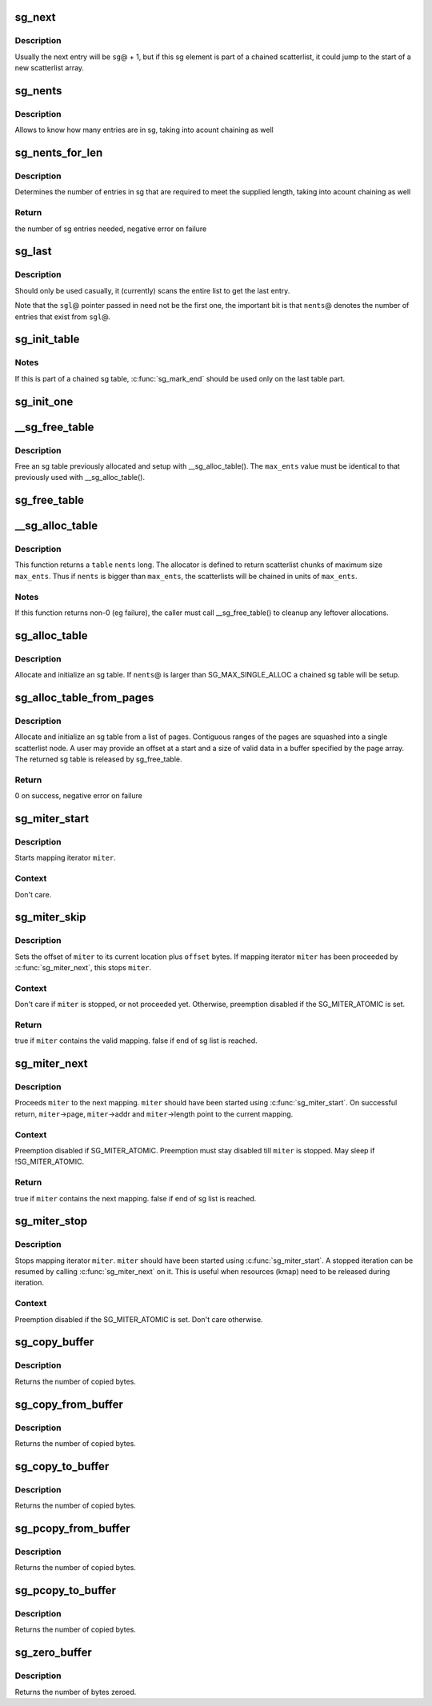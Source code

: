 .. -*- coding: utf-8; mode: rst -*-
.. src-file: lib/scatterlist.c

.. _`sg_next`:

sg_next
=======

.. c:function:: struct scatterlist *sg_next(struct scatterlist *sg)

    return the next scatterlist entry in a list

    :param struct scatterlist \*sg:
        The current sg entry

.. _`sg_next.description`:

Description
-----------

Usually the next entry will be \ ``sg``\ @ + 1, but if this sg element is part
of a chained scatterlist, it could jump to the start of a new
scatterlist array.

.. _`sg_nents`:

sg_nents
========

.. c:function:: int sg_nents(struct scatterlist *sg)

    return total count of entries in scatterlist

    :param struct scatterlist \*sg:
        The scatterlist

.. _`sg_nents.description`:

Description
-----------

Allows to know how many entries are in sg, taking into acount
chaining as well

.. _`sg_nents_for_len`:

sg_nents_for_len
================

.. c:function:: int sg_nents_for_len(struct scatterlist *sg, u64 len)

    return total count of entries in scatterlist needed to satisfy the supplied length

    :param struct scatterlist \*sg:
        The scatterlist

    :param u64 len:
        The total required length

.. _`sg_nents_for_len.description`:

Description
-----------

Determines the number of entries in sg that are required to meet
the supplied length, taking into acount chaining as well

.. _`sg_nents_for_len.return`:

Return
------

the number of sg entries needed, negative error on failure

.. _`sg_last`:

sg_last
=======

.. c:function:: struct scatterlist *sg_last(struct scatterlist *sgl, unsigned int nents)

    return the last scatterlist entry in a list

    :param struct scatterlist \*sgl:
        First entry in the scatterlist

    :param unsigned int nents:
        Number of entries in the scatterlist

.. _`sg_last.description`:

Description
-----------

Should only be used casually, it (currently) scans the entire list
to get the last entry.

Note that the \ ``sgl``\ @ pointer passed in need not be the first one,
the important bit is that \ ``nents``\ @ denotes the number of entries that
exist from \ ``sgl``\ @.

.. _`sg_init_table`:

sg_init_table
=============

.. c:function:: void sg_init_table(struct scatterlist *sgl, unsigned int nents)

    Initialize SG table

    :param struct scatterlist \*sgl:
        The SG table

    :param unsigned int nents:
        Number of entries in table

.. _`sg_init_table.notes`:

Notes
-----

If this is part of a chained sg table, \ :c:func:`sg_mark_end`\  should be
used only on the last table part.

.. _`sg_init_one`:

sg_init_one
===========

.. c:function:: void sg_init_one(struct scatterlist *sg, const void *buf, unsigned int buflen)

    Initialize a single entry sg list

    :param struct scatterlist \*sg:
        SG entry

    :param const void \*buf:
        Virtual address for IO

    :param unsigned int buflen:
        IO length

.. _`__sg_free_table`:

__sg_free_table
===============

.. c:function:: void __sg_free_table(struct sg_table *table, unsigned int max_ents, bool skip_first_chunk, sg_free_fn *free_fn)

    Free a previously mapped sg table

    :param struct sg_table \*table:
        The sg table header to use

    :param unsigned int max_ents:
        The maximum number of entries per single scatterlist

    :param bool skip_first_chunk:
        don't free the (preallocated) first scatterlist chunk

    :param sg_free_fn \*free_fn:
        Free function

.. _`__sg_free_table.description`:

Description
-----------

Free an sg table previously allocated and setup with
\__sg_alloc_table().  The \ ``max_ents``\  value must be identical to
that previously used with \__sg_alloc_table().

.. _`sg_free_table`:

sg_free_table
=============

.. c:function:: void sg_free_table(struct sg_table *table)

    Free a previously allocated sg table

    :param struct sg_table \*table:
        The mapped sg table header

.. _`__sg_alloc_table`:

__sg_alloc_table
================

.. c:function:: int __sg_alloc_table(struct sg_table *table, unsigned int nents, unsigned int max_ents, struct scatterlist *first_chunk, gfp_t gfp_mask, sg_alloc_fn *alloc_fn)

    Allocate and initialize an sg table with given allocator

    :param struct sg_table \*table:
        The sg table header to use

    :param unsigned int nents:
        Number of entries in sg list

    :param unsigned int max_ents:
        The maximum number of entries the allocator returns per call

    :param struct scatterlist \*first_chunk:
        *undescribed*

    :param gfp_t gfp_mask:
        GFP allocation mask

    :param sg_alloc_fn \*alloc_fn:
        Allocator to use

.. _`__sg_alloc_table.description`:

Description
-----------

This function returns a \ ``table``\  \ ``nents``\  long. The allocator is
defined to return scatterlist chunks of maximum size \ ``max_ents``\ .
Thus if \ ``nents``\  is bigger than \ ``max_ents``\ , the scatterlists will be
chained in units of \ ``max_ents``\ .

.. _`__sg_alloc_table.notes`:

Notes
-----

If this function returns non-0 (eg failure), the caller must call
\__sg_free_table() to cleanup any leftover allocations.

.. _`sg_alloc_table`:

sg_alloc_table
==============

.. c:function:: int sg_alloc_table(struct sg_table *table, unsigned int nents, gfp_t gfp_mask)

    Allocate and initialize an sg table

    :param struct sg_table \*table:
        The sg table header to use

    :param unsigned int nents:
        Number of entries in sg list

    :param gfp_t gfp_mask:
        GFP allocation mask

.. _`sg_alloc_table.description`:

Description
-----------

Allocate and initialize an sg table. If \ ``nents``\ @ is larger than
SG_MAX_SINGLE_ALLOC a chained sg table will be setup.

.. _`sg_alloc_table_from_pages`:

sg_alloc_table_from_pages
=========================

.. c:function:: int sg_alloc_table_from_pages(struct sg_table *sgt, struct page **pages, unsigned int n_pages, unsigned long offset, unsigned long size, gfp_t gfp_mask)

    Allocate and initialize an sg table from an array of pages

    :param struct sg_table \*sgt:
        The sg table header to use

    :param struct page \*\*pages:
        Pointer to an array of page pointers

    :param unsigned int n_pages:
        Number of pages in the pages array

    :param unsigned long offset:
        Offset from start of the first page to the start of a buffer

    :param unsigned long size:
        Number of valid bytes in the buffer (after offset)

    :param gfp_t gfp_mask:
        GFP allocation mask

.. _`sg_alloc_table_from_pages.description`:

Description
-----------

Allocate and initialize an sg table from a list of pages. Contiguous
ranges of the pages are squashed into a single scatterlist node. A user
may provide an offset at a start and a size of valid data in a buffer
specified by the page array. The returned sg table is released by
sg_free_table.

.. _`sg_alloc_table_from_pages.return`:

Return
------

0 on success, negative error on failure

.. _`sg_miter_start`:

sg_miter_start
==============

.. c:function:: void sg_miter_start(struct sg_mapping_iter *miter, struct scatterlist *sgl, unsigned int nents, unsigned int flags)

    start mapping iteration over a sg list

    :param struct sg_mapping_iter \*miter:
        sg mapping iter to be started

    :param struct scatterlist \*sgl:
        sg list to iterate over

    :param unsigned int nents:
        number of sg entries

    :param unsigned int flags:
        *undescribed*

.. _`sg_miter_start.description`:

Description
-----------

Starts mapping iterator \ ``miter``\ .

.. _`sg_miter_start.context`:

Context
-------

Don't care.

.. _`sg_miter_skip`:

sg_miter_skip
=============

.. c:function:: bool sg_miter_skip(struct sg_mapping_iter *miter, off_t offset)

    reposition mapping iterator

    :param struct sg_mapping_iter \*miter:
        sg mapping iter to be skipped

    :param off_t offset:
        number of bytes to plus the current location

.. _`sg_miter_skip.description`:

Description
-----------

Sets the offset of \ ``miter``\  to its current location plus \ ``offset``\  bytes.
If mapping iterator \ ``miter``\  has been proceeded by \ :c:func:`sg_miter_next`\ , this
stops \ ``miter``\ .

.. _`sg_miter_skip.context`:

Context
-------

Don't care if \ ``miter``\  is stopped, or not proceeded yet.
Otherwise, preemption disabled if the SG_MITER_ATOMIC is set.

.. _`sg_miter_skip.return`:

Return
------

true if \ ``miter``\  contains the valid mapping.  false if end of sg
list is reached.

.. _`sg_miter_next`:

sg_miter_next
=============

.. c:function:: bool sg_miter_next(struct sg_mapping_iter *miter)

    proceed mapping iterator to the next mapping

    :param struct sg_mapping_iter \*miter:
        sg mapping iter to proceed

.. _`sg_miter_next.description`:

Description
-----------

Proceeds \ ``miter``\  to the next mapping.  \ ``miter``\  should have been started
using \ :c:func:`sg_miter_start`\ .  On successful return, \ ``miter``\ ->page,
\ ``miter``\ ->addr and \ ``miter``\ ->length point to the current mapping.

.. _`sg_miter_next.context`:

Context
-------

Preemption disabled if SG_MITER_ATOMIC.  Preemption must stay disabled
till \ ``miter``\  is stopped.  May sleep if !SG_MITER_ATOMIC.

.. _`sg_miter_next.return`:

Return
------

true if \ ``miter``\  contains the next mapping.  false if end of sg
list is reached.

.. _`sg_miter_stop`:

sg_miter_stop
=============

.. c:function:: void sg_miter_stop(struct sg_mapping_iter *miter)

    stop mapping iteration

    :param struct sg_mapping_iter \*miter:
        sg mapping iter to be stopped

.. _`sg_miter_stop.description`:

Description
-----------

Stops mapping iterator \ ``miter``\ .  \ ``miter``\  should have been started
using \ :c:func:`sg_miter_start`\ .  A stopped iteration can be resumed by
calling \ :c:func:`sg_miter_next`\  on it.  This is useful when resources (kmap)
need to be released during iteration.

.. _`sg_miter_stop.context`:

Context
-------

Preemption disabled if the SG_MITER_ATOMIC is set.  Don't care
otherwise.

.. _`sg_copy_buffer`:

sg_copy_buffer
==============

.. c:function:: size_t sg_copy_buffer(struct scatterlist *sgl, unsigned int nents, void *buf, size_t buflen, off_t skip, bool to_buffer)

    Copy data between a linear buffer and an SG list

    :param struct scatterlist \*sgl:
        The SG list

    :param unsigned int nents:
        Number of SG entries

    :param void \*buf:
        Where to copy from

    :param size_t buflen:
        The number of bytes to copy

    :param off_t skip:
        Number of bytes to skip before copying

    :param bool to_buffer:
        transfer direction (true == from an sg list to a
        buffer, false == from a buffer to an sg list

.. _`sg_copy_buffer.description`:

Description
-----------

Returns the number of copied bytes.

.. _`sg_copy_from_buffer`:

sg_copy_from_buffer
===================

.. c:function:: size_t sg_copy_from_buffer(struct scatterlist *sgl, unsigned int nents, const void *buf, size_t buflen)

    Copy from a linear buffer to an SG list

    :param struct scatterlist \*sgl:
        The SG list

    :param unsigned int nents:
        Number of SG entries

    :param const void \*buf:
        Where to copy from

    :param size_t buflen:
        The number of bytes to copy

.. _`sg_copy_from_buffer.description`:

Description
-----------

Returns the number of copied bytes.

.. _`sg_copy_to_buffer`:

sg_copy_to_buffer
=================

.. c:function:: size_t sg_copy_to_buffer(struct scatterlist *sgl, unsigned int nents, void *buf, size_t buflen)

    Copy from an SG list to a linear buffer

    :param struct scatterlist \*sgl:
        The SG list

    :param unsigned int nents:
        Number of SG entries

    :param void \*buf:
        Where to copy to

    :param size_t buflen:
        The number of bytes to copy

.. _`sg_copy_to_buffer.description`:

Description
-----------

Returns the number of copied bytes.

.. _`sg_pcopy_from_buffer`:

sg_pcopy_from_buffer
====================

.. c:function:: size_t sg_pcopy_from_buffer(struct scatterlist *sgl, unsigned int nents, const void *buf, size_t buflen, off_t skip)

    Copy from a linear buffer to an SG list

    :param struct scatterlist \*sgl:
        The SG list

    :param unsigned int nents:
        Number of SG entries

    :param const void \*buf:
        Where to copy from

    :param size_t buflen:
        The number of bytes to copy

    :param off_t skip:
        Number of bytes to skip before copying

.. _`sg_pcopy_from_buffer.description`:

Description
-----------

Returns the number of copied bytes.

.. _`sg_pcopy_to_buffer`:

sg_pcopy_to_buffer
==================

.. c:function:: size_t sg_pcopy_to_buffer(struct scatterlist *sgl, unsigned int nents, void *buf, size_t buflen, off_t skip)

    Copy from an SG list to a linear buffer

    :param struct scatterlist \*sgl:
        The SG list

    :param unsigned int nents:
        Number of SG entries

    :param void \*buf:
        Where to copy to

    :param size_t buflen:
        The number of bytes to copy

    :param off_t skip:
        Number of bytes to skip before copying

.. _`sg_pcopy_to_buffer.description`:

Description
-----------

Returns the number of copied bytes.

.. _`sg_zero_buffer`:

sg_zero_buffer
==============

.. c:function:: size_t sg_zero_buffer(struct scatterlist *sgl, unsigned int nents, size_t buflen, off_t skip)

    Zero-out a part of a SG list

    :param struct scatterlist \*sgl:
        The SG list

    :param unsigned int nents:
        Number of SG entries

    :param size_t buflen:
        The number of bytes to zero out

    :param off_t skip:
        Number of bytes to skip before zeroing

.. _`sg_zero_buffer.description`:

Description
-----------

Returns the number of bytes zeroed.

.. This file was automatic generated / don't edit.

